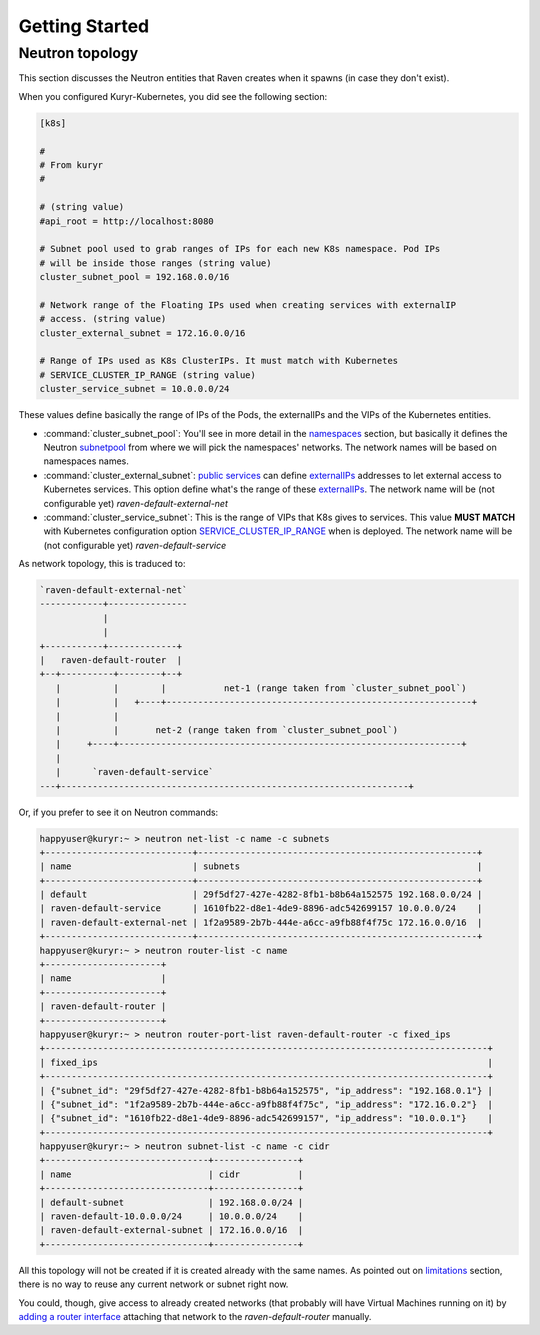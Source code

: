 ===============
Getting Started
===============

Neutron topology
----------------

This section discusses the Neutron entities that Raven creates when it spawns
(in case they don't exist).

When you configured Kuryr-Kubernetes, you did see the following section:

.. code-block:: bash

    [k8s]

    #
    # From kuryr
    #

    # (string value)
    #api_root = http://localhost:8080

    # Subnet pool used to grab ranges of IPs for each new K8s namespace. Pod IPs
    # will be inside those ranges (string value)
    cluster_subnet_pool = 192.168.0.0/16

    # Network range of the Floating IPs used when creating services with externalIP
    # access. (string value)
    cluster_external_subnet = 172.16.0.0/16

    # Range of IPs used as K8s ClusterIPs. It must match with Kubernetes
    # SERVICE_CLUSTER_IP_RANGE (string value)
    cluster_service_subnet = 10.0.0.0/24

These values define basically the range of IPs of the Pods, the externalIPs and the
VIPs of the Kubernetes entities.

* :command:`cluster_subnet_pool`: You'll see in more detail in the
  `namespaces`_ section, but basically it defines the Neutron `subnetpool`_ from
  where we will pick the namespaces' networks. The network names will be based
  on namespaces names.

* :command:`cluster_external_subnet`: `public services`_ can define
  `externalIPs`_ addresses to let external access to Kubernetes services. This
  option define what's the range of these `externalIPs`_. The network name will be
  (not configurable yet) *raven-default-external-net*

* :command:`cluster_service_subnet`: This is the range of VIPs that K8s gives
  to services. This value **MUST MATCH** with Kubernetes configuration option
  `SERVICE_CLUSTER_IP_RANGE`_ when is deployed. The network name will be (not
  configurable yet) *raven-default-service*


As network topology, this is traduced to:

.. code-block:: bash

        `raven-default-external-net`
        ------------+---------------
                    |
                    |
        +-----------+-------------+
        |   raven-default-router  |
        +--+----------+--------+--+
           |          |        |           net-1 (range taken from `cluster_subnet_pool`)
           |          |   +----+----------------------------------------------------------+
           |          |
           |          |       net-2 (range taken from `cluster_subnet_pool`)
           |     +----+-----------------------------------------------------------------+
           |
           |      `raven-default-service`
        ---+------------------------------------------------------------------+

Or, if you prefer to see it on Neutron commands:

.. code-block:: bash

	happyuser@kuryr:~ > neutron net-list -c name -c subnets
	+----------------------------+-----------------------------------------------------+
	| name                       | subnets                                             |
	+----------------------------+-----------------------------------------------------+
	| default                    | 29f5df27-427e-4282-8fb1-b8b64a152575 192.168.0.0/24 |
	| raven-default-service      | 1610fb22-d8e1-4de9-8896-adc542699157 10.0.0.0/24    |
	| raven-default-external-net | 1f2a9589-2b7b-444e-a6cc-a9fb88f4f75c 172.16.0.0/16  |
	+----------------------------+-----------------------------------------------------+
	happyuser@kuryr:~ > neutron router-list -c name
	+----------------------+
	| name                 |
	+----------------------+
	| raven-default-router |
	+----------------------+
	happyuser@kuryr:~ > neutron router-port-list raven-default-router -c fixed_ips
	+------------------------------------------------------------------------------------+
	| fixed_ips                                                                          |
	+------------------------------------------------------------------------------------+
	| {"subnet_id": "29f5df27-427e-4282-8fb1-b8b64a152575", "ip_address": "192.168.0.1"} |
	| {"subnet_id": "1f2a9589-2b7b-444e-a6cc-a9fb88f4f75c", "ip_address": "172.16.0.2"}  |
	| {"subnet_id": "1610fb22-d8e1-4de9-8896-adc542699157", "ip_address": "10.0.0.1"}    |
	+------------------------------------------------------------------------------------+
	happyuser@kuryr:~ > neutron subnet-list -c name -c cidr
	+-------------------------------+----------------+
	| name                          | cidr           |
	+-------------------------------+----------------+
	| default-subnet                | 192.168.0.0/24 |
	| raven-default-10.0.0.0/24     | 10.0.0.0/24    |
	| raven-default-external-subnet | 172.16.0.0/16  |
	+-------------------------------+----------------+


All this topology will not be created if it is created already with the same
names. As pointed out on `limitations`_ section, there is no way to reuse any
current network or subnet right now.

You could, though, give access to already created networks (that probably will have Virtual
Machines running on it) by `adding a router interface`_ attaching that network to the
*raven-default-router* manually.


.. _`namespaces`: ./features/namespaces.html
.. _`limitations`: ./limitations.html
.. _`subnetpool`: http://developer.openstack.org/api-ref/networking/v2-ext/index.html#subnet-pools-extension-subnetpools
.. _`public services`: ./features/services.html
.. _`externalIPs`: http://kubernetes.io/docs/user-guide/services/#external-ips
.. _`SERVICE_CLUSTER_IP_RANGE`: http://kubernetes.io/docs/getting-started-guides/scratch/#network
.. _`adding a router interface`: http://developer.openstack.org/api-ref/networking/v2-ext/index.html#layer-3-networking-routers-floatingips
